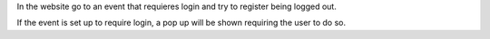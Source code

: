 In the website go to an event that requieres login and try to register being
logged out.

If the event is set up to require login, a pop up will be shown requiring the
user to do so.
